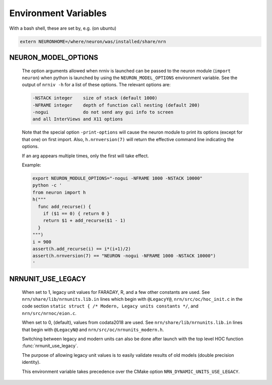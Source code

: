 Environment Variables
=====================

With a bash shell, these are set by, e.g. (on ubuntu)

.. code-block:: shell

    extern NEURONHOME=/where/neuron/was/installed/share/nrn

NEURON_MODEL_OPTIONS
--------------------
  The option arguments allowed when nrniv is launched can be passed to
  the neuron module (``import neuron``) when python is launched by using
  the ``NEURON_MODEL_OPTIONS`` environment variable.
  See the output of ``nrniv -h`` for a list of these options. The relevant
  options are:

  .. code-block:: shell

      -NSTACK integer    size of stack (default 1000)
      -NFRAME integer    depth of function call nesting (default 200)
      -nogui             do not send any gui info to screen
      and all InterViews and X11 options

  Note that the special option ``-print-options`` will cause the neuron module
  to print its options (except for that one) on first import. Also,
  ``h.nrnversion(7)`` will return the effective command line indicating the
  options.

  If an arg appears multiple times, only the first will take effect.

  Example:

  .. code-block:: shell

     export NEURON_MODULE_OPTIONS="-nogui -NFRAME 1000 -NSTACK 10000"
     python -c '
     from neuron import h
     h("""
       func add_recurse() {
         if ($1 == 0) { return 0 }
         return $1 + add_recurse($1 - 1)
       }
     """)
     i = 900
     assert(h.add_recurse(i) == i*(i+1)/2)
     assert(h.nrnversion(7) == "NEURON -nogui -NFRAME 1000 -NSTACK 10000")
     '

NRNUNIT_USE_LEGACY
------------------
  When set to 1, legacy unit values for FARADAY, R, and a few other constants
  are used. See ``nrn/share/lib/nrnunits.lib.in`` lines which begin with
  ``@LegacyY@``, ``nrn/src/oc/hoc_init.c`` in the code section
  ``static struct { /* Modern, Legacy units constants */``, and
  ``nrn/src/nrnoc/eion.c``.

  When set to 0, (default), values from codata2018 are used.
  See ``nrn/share/lib/nrnunits.lib.in`` lines that begin with
  ``@LegacyN@`` and ``nrn/src/oc/nrnunits_modern.h``.

  Switching between legacy and modern units can also be done after launch
  with the top level HOC function :func:`nrnunit_use_legacy`.

  The purpose of allowing legacy unit values is to easily validate
  results of old models (double precision identity).

  This environment variable takes precedence over the CMake option
  ``NRN_DYNAMIC_UNITS_USE_LEGACY``.
